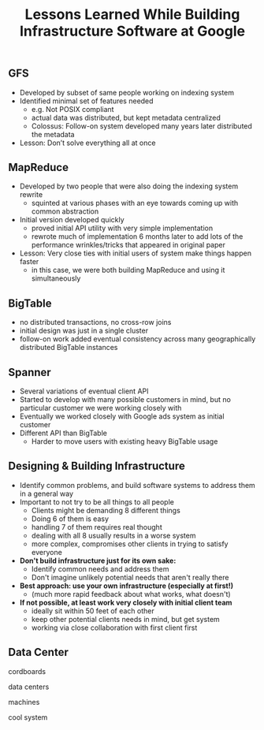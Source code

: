 #+title: Lessons Learned While Building Infrastructure Software at Google

** GFS
- Developed by subset of same people working on indexing system
- Identified minimal set of features needed
   - e.g. Not POSIX compliant
  - actual data was distributed, but kept metadata centralized
  - Colossus: Follow-on system developed many years later distributed the metadata
- Lesson: Don’t solve everything all at once

** MapReduce
- Developed by two people that were also doing the indexing system rewrite
  - squinted at various phases with an eye towards coming up with common abstraction
- Initial version developed quickly
  - proved initial API utility with very simple implementation
  - rewrote much of implementation 6 months later to add lots of  the performance wrinkles/tricks that appeared in original paper
- Lesson: Very close ties with initial users of system make things happen faster
  - in this case, we were both building MapReduce and using it simultaneously

** BigTable
- no distributed transactions, no cross-row joins
- initial design was just in a single cluster
- follow-on work added eventual consistency across many geographically distributed BigTable instances

** Spanner
- Several variations of eventual client API
- Started to develop with many possible customers in mind, but no particular customer we were working closely with
- Eventually we worked closely with Google ads system as initial customer
- Different API than BigTable
  - Harder to move users with existing heavy BigTable usage

** Designing & Building Infrastructure
- Identify common problems, and build software systems to address them in a general way
- Important to not try to be all things to all people
  - Clients might be demanding 8 different things
  - Doing 6 of them is easy
  - handling 7 of them requires real thought
  - dealing with all 8 usually results in a worse system
  - more complex, compromises other clients in trying to satisfy everyone
- *Don't build infrastructure just for its own sake:*
  - Identify common needs and address them
  - Don't imagine unlikely potential needs that aren't really there
- *Best approach: use your own infrastructure (especially at first!)*
  - (much more rapid feedback about what works, what doesn't)
- *If not possible, at least work very closely with initial client team*
  - ideally sit within 50 feet of each other
  - keep other potential clients needs in mind, but get system
  - working via close collaboration with first client first

** Data Center
cordboards

[[../images/google-corkboards.png]]

data centers

[[../images/google-data-centers.png]]

machines

[[../images/google-machines-inter-connection.png]]

[[../images/google-machines-rack.png]]

cool system

[[../images/google-cool-system.png]]

